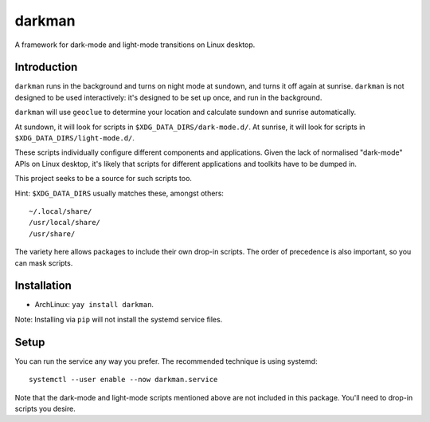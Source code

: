 darkman
=======

A framework for dark-mode and light-mode transitions on Linux desktop.

Introduction
------------

``darkman`` runs in the background and turns on night mode at sundown, and turns it off
again at sunrise. ``darkman`` is not designed to be used interactively: it's designed to
be set up once, and run in the background.

``darkman`` will use ``geoclue`` to determine your location and calculate sundown and
sunrise automatically.

At sundown, it will look for scripts in ``$XDG_DATA_DIRS/dark-mode.d/``.
At sunrise, it will look for scripts in ``$XDG_DATA_DIRS/light-mode.d/``.

These scripts individually configure different components and applications. Given the
lack of normalised "dark-mode" APIs on Linux desktop, it's likely that scripts for
different applications and toolkits have to be dumped in.

This project seeks to be a source for such scripts too.

Hint: ``$XDG_DATA_DIRS`` usually matches these, amongst others::

    ~/.local/share/
    /usr/local/share/
    /usr/share/

The variety here allows packages to include their own drop-in scripts. The order of
precedence is also important, so you can mask scripts.

Installation
------------

- ArchLinux: ``yay install darkman``.

Note: Installing via ``pip`` will not install the systemd service files.

Setup
-----

You can run the service any way you prefer. The recommended technique is using
systemd::

    systemctl --user enable --now darkman.service

Note that the dark-mode and light-mode scripts mentioned above are not included in this
package. You'll need to drop-in scripts you desire.
